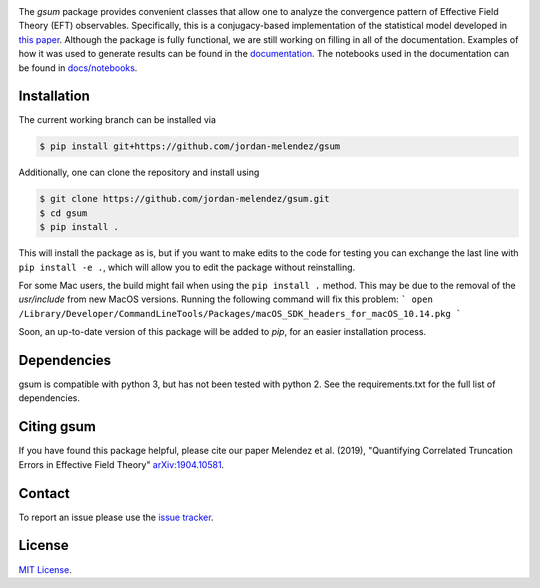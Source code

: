 
.. raw:: html

   <p style="text-align:center;">
        <img src="https://cdn.rawgit.com/jordan-melendez/gsum/c85d832b/docs/logos/gsum.png" width="30%" alt="gsum logo" hspace="20"/>
        <img src="https://cdn.rawgit.com/jordan-melendez/buqeyemodel/af4da985/BUQEYE_fig.png" width="30%" alt="BUQEYE logo" hspace="20"/>
   </p>

.. image:: https://mybinder.org/badge_logo.svg
   :target: https://mybinder.org/v2/gh/jordan-melendez/gsum/master

The `gsum` package provides convenient classes that allow one to analyze the convergence pattern of Effective Field Theory (EFT) observables.
Specifically, this is a conjugacy-based implementation of the statistical model developed in `this paper <https://arxiv.org/abs/1904.10581>`_.
Although the package is fully functional, we are still working on filling in all of the documentation.
Examples of how it was used to generate results can be found in the `documentation <https://buqeye.github.io/gsum>`_.
The notebooks used in the documentation can be found in `docs/notebooks <https://github.com/buqeye/gsum/tree/master/docs/notebooks>`_.


Installation
============

The current working branch can be installed via

.. code-block:: console

  $ pip install git+https://github.com/jordan-melendez/gsum

Additionally, one can clone the repository and install using

.. code-block:: console

  $ git clone https://github.com/jordan-melendez/gsum.git
  $ cd gsum
  $ pip install .

This will install the package as is, but if you want to make edits to the code for testing you can exchange the last line with ``pip install -e .``, which will allow you to edit the package without reinstalling.

For some Mac users, the build might fail when using the ``pip install .`` method. This may be due to the removal of the `usr/include` from new MacOS versions.
Running the following command will fix this problem:
```
open /Library/Developer/CommandLineTools/Packages/macOS_SDK_headers_for_macOS_10.14.pkg
```

Soon, an up-to-date version of this package will be added to `pip`, for an easier installation process.

Dependencies
============

gsum is compatible with python 3, but has not been tested with python 2.
See the requirements.txt for the full list of dependencies.

Citing gsum
============

If you have found this package helpful, please cite our paper Melendez et al. (2019), "Quantifying Correlated Truncation Errors in Effective Field Theory" `arXiv:1904.10581 <https://arxiv.org/abs/1904.10581>`_.

Contact
=======

To report an issue please use the `issue tracker <https://github.com/jordan-melendez/gsum/issues>`_.

License
=======

`MIT License <https://github.com/jordan-melendez/gsum/blob/master/LICENSE.txt>`_.
